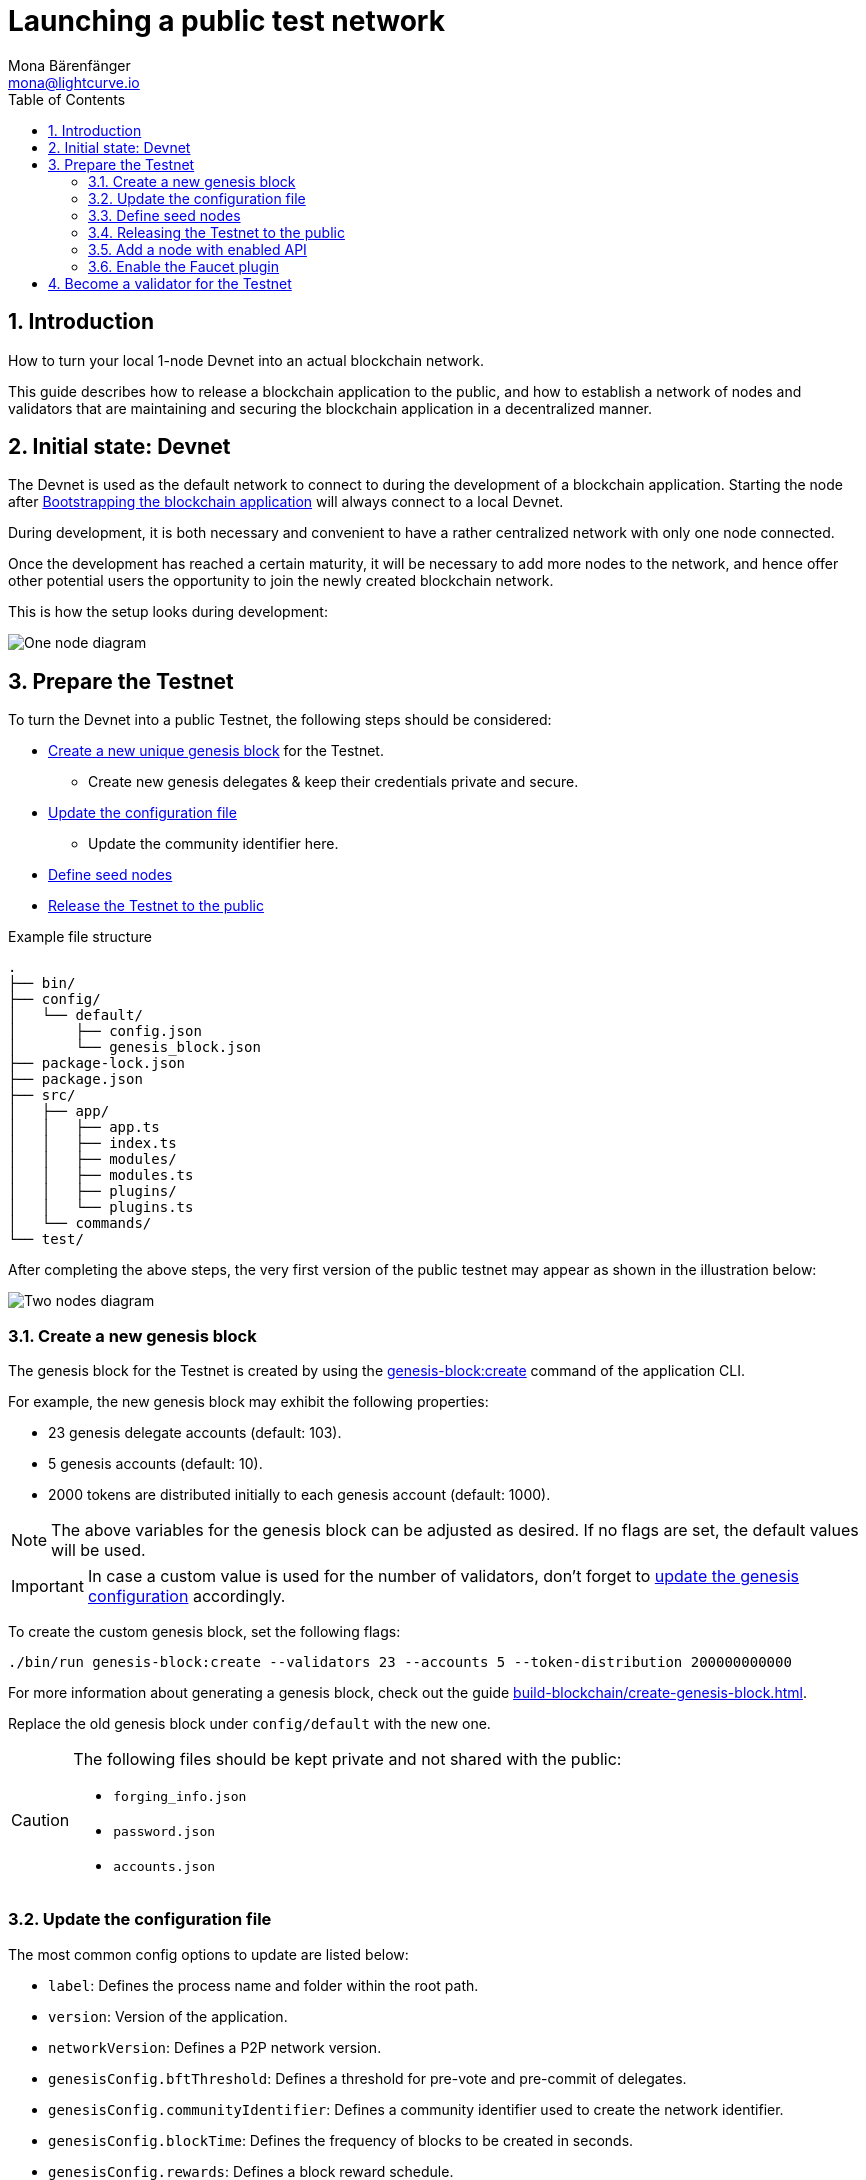 = Launching a public test network
Mona Bärenfänger <mona@lightcurve.io>
:description: How to launch a public testnet for a blockchain application.
:toc:
:imagesdir: ../../../assets/images
:v_sdk: 5.2.2
:v_protocol: master
:sectnums:
:experimental:
:idseparator: -
:idprefix:
:docs_sdk: v5@klayr-sdk::
// URLs
:url_github: https://github.com/
:url_github_corbifex: https://github.com/corbifex/klayr-genesis
:url_github_hello_index: https://github.com/KlayrHQ/klayr-sdk-examples/blob/development/hello_world/index.js
:url_github_hello_client: https://github.com/KlayrHQ/klayr-sdk-examples/tree/development/hello_world/react-client
:url_github_hello_package: https://github.com/KlayrHQ/klayr-sdk-examples/blob/development/hello_world/package.json
:url_github_hello_transaction: https://github.com/KlayrHQ/klayr-sdk-examples/tree/development/hello_world/transactions
:url_github_sdk_configDevnet: https://github.com/KlayrHQ/klayr-sdk/blob/{v_sdk}/sdk/src/samples/config_devnet.json
:url_gitlab: https://about.gitlab.com/
:url_klayr.xyzmunity: https://klayr.io/community
// Project URLs
:url_bapps_network: understand-blockchain/index.adoc#architecture-of-blockchain-applications
:url_commander_commands_createaccount: {docs_sdk}references/klayr.xyzmander/commands.adoc#create-account
:url_references_cli_createaccount: {docs_sdk}application-cli.adoc#accountcreate
:url_guides_forging: run-blockchain/forging.adoc
:url_guides_securenonforging: run-blockchain/non-forging-node-protection.adoc
:url_guides_setup: build-blockchain/create-blockchain-app.adoc
:url_guides_dashboard: build-blockchain/using-dashboard.adoc
:url_guides_forging_enable: run-blockchain/forging.adoc
:url_guides_forging_register: {url_guides_forging_enable}#registering-a-delegate
:url_guides_genesisblock: build-blockchain/create-genesis-block.adoc
:url_guides_genesisblock_enableforging: build-blockchain/create-genesis-block.adoc#enabling-forging-for-the-new-genesis-delegates
:url_reference_config: {docs_sdk}config.adoc
:url_references_cli_genesis: {docs_sdk}application-cli.adoc#genesis-blockcreate
:url_protocol_genesis_block: understand-blockchain/klayr-protocol/blocks.adoc#_genesis_block
:url_klayr_sdk: glossary.adoc#klayr-sdk

== Introduction

How to turn your local 1-node Devnet into an actual blockchain network.

This guide describes how to release a blockchain application to the public, and how to establish a network of nodes and validators that are maintaining and securing the blockchain application in a decentralized manner.

== Initial state: Devnet

The Devnet is used as the default network to connect to during the development of a blockchain application.
Starting the node after xref:{url_guides_setup}[Bootstrapping the blockchain application] will always connect to a local Devnet.

During development, it is both necessary and convenient to have a rather centralized network with only one node connected.

Once the development has reached a certain maturity, it will be necessary to add more nodes to the network, and hence offer other potential users the opportunity to join the newly created blockchain network.

This is how the setup looks during development:

image:guides/launch/devnet-node.png[One node diagram]

== Prepare the Testnet

To turn the Devnet into a public Testnet, the following steps should be considered:

* <<create-a-new-genesis-block,Create a new unique genesis block>> for the Testnet.
** Create new genesis delegates & keep their credentials private and secure.
* <<update-the-configuration-file>>
** Update the community identifier here.
* <<define-seed-nodes>>
* <<releasing-the-testnet-to-the-public,Release the Testnet to the public>>

.Example file structure
----
.
├── bin/
├── config/
│   └── default/
│       ├── config.json
│       └── genesis_block.json
├── package-lock.json
├── package.json
├── src/
│   ├── app/
│   │   ├── app.ts
│   │   ├── index.ts
│   │   ├── modules/
│   │   ├── modules.ts
│   │   ├── plugins/
│   │   └── plugins.ts
│   └── commands/
└── test/
----

After completing the above steps, the very first version of the public testnet may appear as shown in the illustration below:

image:guides/launch/testnet-node.png[Two nodes diagram]

=== Create a new genesis block

The genesis block for the Testnet is created by using the xref:{url_references_cli_genesis}[genesis-block:create] command of the application CLI.

For example, the new genesis block may exhibit the following properties:

* 23 genesis delegate accounts (default: 103).
* 5 genesis accounts (default: 10).
* 2000 tokens are distributed initially to each genesis account (default: 1000).

NOTE: The above variables for the genesis block can be adjusted as desired.
If no flags are set, the default values will be used.

IMPORTANT: In case a custom value is used for the number of validators, don't forget to <<update-the-configuration-file, update the genesis configuration>> accordingly.

To create the custom genesis block, set the following flags:

[source,bash]
----
./bin/run genesis-block:create --validators 23 --accounts 5 --token-distribution 200000000000
----

For more information about generating a genesis block, check out the guide xref:{url_guides_genesisblock}[].

Replace the old genesis block under `config/default` with the new one.

[CAUTION]
====
The following files should be kept private and not shared with the public:

* `forging_info.json`
* `password.json`
* `accounts.json`
====

=== Update the configuration file

The most common config options to update are listed below:

* `label`: Defines the process name and folder within the root path.
* `version`: Version of the application.
* `networkVersion`: Defines a P2P network version.
* `genesisConfig.bftThreshold`: Defines a threshold for pre-vote and pre-commit of delegates.
* `genesisConfig.communityIdentifier`: Defines a community identifier used to create the network identifier.
* `genesisConfig.blockTime`: Defines the frequency of blocks to be created in seconds.
* `genesisConfig.rewards`: Defines a block reward schedule.
* `genesisConfig.baseFees`:	Defines an additional base fee to be included in the calculation of the minimum fee for a transaction.
* `genesisConfig.activeDelegates`: Number of actively forging delegates.
* `genesisConfig.standbyDelegates`:	Number of random standby delegates that are allowed to forge each round.
* `forging.force`: Force enabling forging by using the default password.
Should be always `false` in the default config.
* `forging.defaultPassword`: Password to automatically decrypt the encrypted passphrase of one or multiple delegates specified in `forging.delegates`.
This is only used for enabling forging for genesis delegates.
Should be removed in the default config.
* `forging.delegates`: Contains the delegate information for forging.
Should be empty in the default config.
* `network.seedPeers`: Defines one or multiple entry node(s) to the network.

[TIP]

====
The sum of `genesisConfig.activeDelegates` and `genesisConfig.standbyDelegates` should be lower or equal to the amount of genesis delegates used to <<create-a-new-genesis-block>>.

The `genesisConfig.bftThreshold` should be around 2/3 of the total forging delegates during each forging round.
====

.config.json
[source,js]
----
{
  "label": "my-app",
  "version": "0.1.0",
  "networkVersion": "1.0",
  "genesisConfig": {
    "bftThreshold": 16,
    "communityIdentifier": "hello",
    "blockTime": 6,
    "maxPayloadLength": 19000,
    "rewards":{
        "milestones": [
            "1000000000",
            "700000000",
            "500000000",
            "200000000",
            "100000000"
        ],
        "offset": 100,
        "distance": 100000
    },
    "minFeePerByte": 500,
    "baseFees": [
        {
            "moduleID": 2,
            "assetID": 0,
            "baseFee": 1000000
        }
    ],
    "activeDelegates": 19,
    "standbyDelegates": 4
  },
  "forging": {
    "force": false,
    "waitThreshold": 2,
    "delegates": [],
  },
  "network": {
    "seedPeers": [
        {
            "ip": "1.2.3.4",
            "port": 5000
        }
    ],
    "port": 5000
  },
  // ...
}
----

=== Define seed nodes

Each node that is connecting to the network for the first time, will initially connect to the seed nodes, which are defined in the configuration of the node.
Starting from a seed node, the new node will discover the rest of the network by requesting their peer list.
This is then followed by the peer lists of the newly discovered peers and so on.

To define a node as a seed node, simply add the IP and port of the seed node to the config as described in the <<update-the-configuration-file>> section.

==== Seed node config

It is convenient to have the genesis delegates actively forging on the seed node, in case the network does not yet have enough real delegates who can take the forging spots.

CAUTION: It is very important to not share the config of the seed nodes with the public, especially if it contains the `defaultPassword` to decrypt the passphrases of the genesis delegates.

Include the data of the new genesis delegates in the config (see xref:{url_guides_genesisblock_enableforging}[Enabling forging for the new genesis delegates]).

Besides this, seed nodes require no further special config options.
It is highly recommended to leave the public API disabled on a seed node.

=== Releasing the Testnet to the public

Publish the code of the blockchain application to the public, so everyone is able to setup their own node.
For example, on  {url_github}[Github^] or {url_gitlab}[Gitlab^].

This provides all users with the opportunity to download the application, and deploy it on a server in order to connect with the network.

The code of the blockchain application can be released as is to enable external users to spin up their own node.

.Example file structure
----
.
├── bin/
├── config/
│   └── default/
│       ├── config.json
│       └── genesis_block.json
├── package-lock.json
├── package.json
├── src/
│   ├── app/
│   │   ├── app.ts
│   │   ├── index.ts
│   │   ├── modules/
│   │   ├── modules.ts
│   │   ├── plugins/
│   │   └── plugins.ts
│   └── commands/
├── test/
└── README.md
----

It is recommended to provide additional application specific documentation for users, for example by updating the README.md with all the important steps required to spin up a node.

=== Add a node with enabled API

As the seed node should have the RPC API disabled, add a new node to the network with the API enabled.
The main function of this node is to provide blockchain data to external tools and services via the API.
Forging should be disabled on this node.

.Enabling the RPC API
[source,js]
----
{
  // ...
  "rpc": {
    "enable": true,
    "mode": "ws",
    "port": 8080
  },
  // ...
}
----

To restrict the node API to specific IPs, see the guide xref:{url_guides_securenonforging}[]

=== Enable the Faucet plugin

Enable the Faucet plugin on one of the nodes.

One account is always connected to the faucet, to provide the tokens to be distributed through the faucet.
To prevent the faucet from running dry, the faucet account should always have a high enough balance to be able to provide the requested tokens to the users.

Install the Faucet plugin:

[source,bash]
----
npm i @klayr/framework-faucet-plugin
----

Now open `plugins.ts`, import the Faucet plugin, and register it with the application as shown below:

.src/app/plugins.ts
[source,typescript]
----
/* eslint-disable @typescript-eslint/no-empty-function */
import { Application } from 'klayr-sdk';
import { FaucetPlugin } from "@klayr/framework-faucet-plugin";

// @ts-expect-error Unused variable error happens here until at least one module is registered
export const registerPlugins = (app: Application): void => {

    app.registerPlugin(FaucetPlugin);
};
----

//TODO: Explainn steps in the Faucet guide and refeer to it here

.Configuration options for the Faucet plugin
[source,js]
----
{
  // ...
  "plugins": {
    "faucet": {
        "encryptedPassphrase": "iterations=1000000&cipherText=643bfbf1b6f1dc0ce740dd9fc9f27a682e476dc5de4e6c023deded4d3efe2822346226541106b42638db5ba46e0ae0a338cb78fb40bce67fdec7abbca68e20624fa6b0d7&iv=8a9c461744b9e70a8ba65edd&salt=3fe00b03d10b7002841857c1f028196e&tag=c57a798ef65f5a7be617d8737828fd58&version=1",
        "captchaSecretkey": "6LeIxAcTAAAAAGG-vFI1TnRWxMZNFuojJ4WifJWe",
        "captchaSitekey": "6LeIxAcTAAAAAJcZVRqyHh71UMIEGNQ_MXjiZKhI"
    }
  }
}
----

To register the Faucet plugin save and close `plugins.ts` and start the blockchain application again:

[source,bash]
----
./bin/run start
----

Now, enable the faucet plugin by invoking the action `faucet:authorize`.

Use the `apiClient` of the `klayr-client` package and write a small script to invoke the action:

[source,js]
----
const { apiClient } = require('@klayr/client');
let clientCache;

const getClient = async () => {
  if (!clientCache) {
    clientCache = await apiClient.createWSClient('ws://localhost:8080/ws');
  }
  return clientCache;
};

const enableFaucet = async () => {
  const client = await getClient();
  const result = client.invoke('faucet:authorize',{"enable":true,"password":"password"});
  return result;
};

enableFaucet().then((val) => {
  console.log('val:',val);
});
----

TIP: To invoke actions conveniently through a UI in the browser, xref:{url_guides_dashboard}[register the Dashboard plugin] on the node as well.

[[more_nodes]]
== Become a validator for the Testnet

After the public testnet-release of the blockchain application, it is beneficial that real independent delegate accounts take the forging slots of the genesis delegates.

NOTE: The network will become decentralized for the first time when at least 51% of the delegates that are actively forging in the network are independent delegates.

.Forging nodes join the network
image:guides/launch/testnet-delegate-nodes.png[3 nodes diagram]

To join the network as a new delegate, follow the steps listed below:

. Create your own account on the network.
.. xref:{url_references_cli_createaccount}[Generate the account credentials]
.. Use the Testnet Faucet to receive some initial tokens.
. xref:{url_guides_forging_register}[Register a delegate].
. Set up a node: Follow the steps in the `README` file or the documentation of the blockchain application.
Normally it involves downloading the application code from a public source, configuring it (via config or flags on startup), and starting the application.
. xref:{url_guides_forging}[Enable forging] for the newly registered delegate.
. Perform a self-vote.
. Optional: Convince other accounts to vote for your delegate, in order to increase the delegate vote weight, if necessary.
